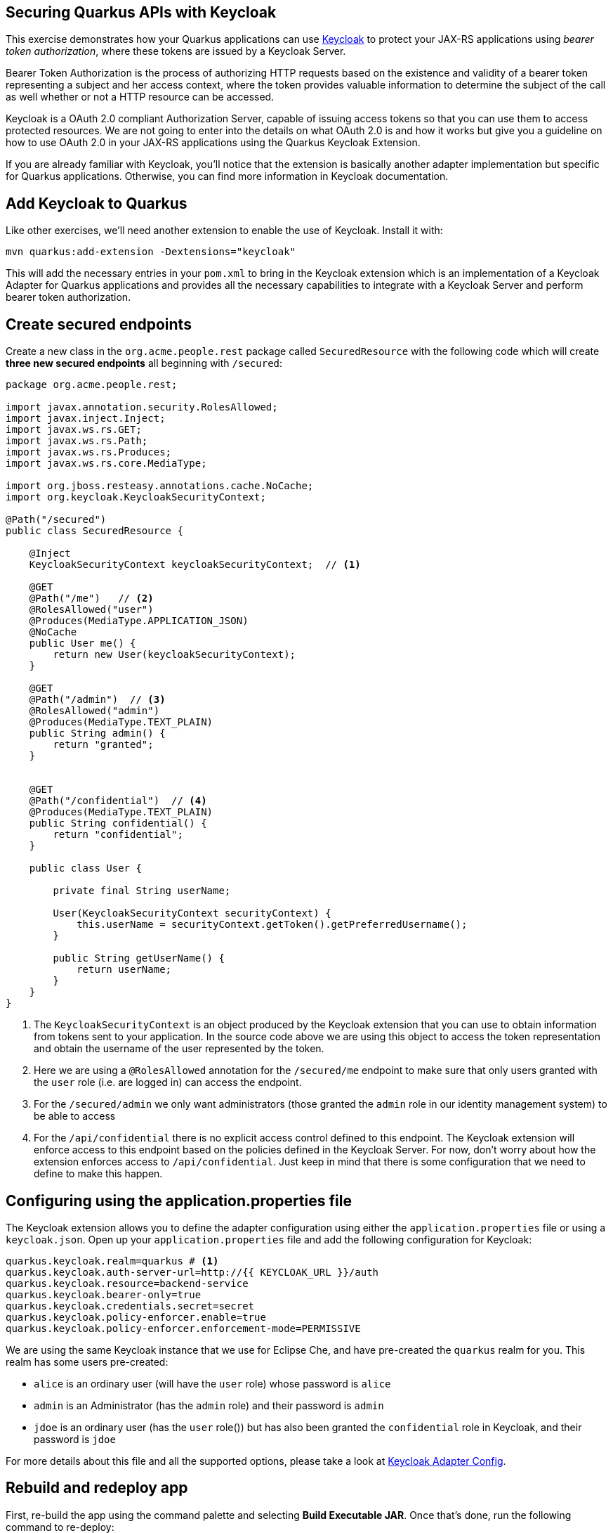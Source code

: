 ## Securing Quarkus APIs with Keycloak

This exercise demonstrates how your Quarkus applications can use https://keyloak.org[Keycloak] to protect your JAX-RS applications using _bearer token authorization_, where these tokens are issued by a Keycloak Server.

Bearer Token Authorization is the process of authorizing HTTP requests based on the existence and validity of a bearer token representing a subject and her access context, where the token provides valuable information to determine the subject of the call as well whether or not a HTTP resource can be accessed.

Keycloak is a OAuth 2.0 compliant Authorization Server, capable of issuing access tokens so that you can use them to access protected resources. We are not going to enter into the details on what OAuth 2.0 is and how it works but give you a guideline on how to use OAuth 2.0 in your JAX-RS applications using the Quarkus Keycloak Extension.

If you are already familiar with Keycloak, you’ll notice that the extension is basically another adapter implementation but specific for Quarkus applications. Otherwise, you can find more information in Keycloak documentation.

## Add Keycloak to Quarkus

Like other exercises, we'll need another extension to enable the use of Keycloak. Install it with:

[source,sh,role="copypaste"]
----
mvn quarkus:add-extension -Dextensions="keycloak"
----

This will add the necessary entries in your `pom.xml` to bring in the Keycloak extension which is an implementation of a Keycloak Adapter for Quarkus applications and provides all the necessary capabilities to integrate with a Keycloak Server and perform bearer token authorization.

## Create secured endpoints

Create a new class in the `org.acme.people.rest` package called `SecuredResource` with the following code which will create **three new secured endpoints** all beginning with `/secured`:

[source,java,role="copypaste"]
----
package org.acme.people.rest;

import javax.annotation.security.RolesAllowed;
import javax.inject.Inject;
import javax.ws.rs.GET;
import javax.ws.rs.Path;
import javax.ws.rs.Produces;
import javax.ws.rs.core.MediaType;

import org.jboss.resteasy.annotations.cache.NoCache;
import org.keycloak.KeycloakSecurityContext;

@Path("/secured")
public class SecuredResource {

    @Inject
    KeycloakSecurityContext keycloakSecurityContext;  // <1>

    @GET
    @Path("/me")   // <2>
    @RolesAllowed("user")
    @Produces(MediaType.APPLICATION_JSON)
    @NoCache
    public User me() {
        return new User(keycloakSecurityContext);
    }

    @GET
    @Path("/admin")  // <3>
    @RolesAllowed("admin")
    @Produces(MediaType.TEXT_PLAIN)
    public String admin() {
        return "granted";
    }

    
    @GET
    @Path("/confidential")  // <4>
    @Produces(MediaType.TEXT_PLAIN)
    public String confidential() {
        return "confidential";
    }

    public class User {

        private final String userName;

        User(KeycloakSecurityContext securityContext) {
            this.userName = securityContext.getToken().getPreferredUsername();
        }

        public String getUserName() {
            return userName;
        }
    }
}
----
<1> The `KeycloakSecurityContext` is an object produced by the Keycloak extension that you can use to obtain information from tokens sent to your application. In the source code above we are using this object to access the token representation and obtain the username of the user represented by the token.
<2> Here we are using a `@RolesAllowed` annotation for the `/secured/me` endpoint to make sure that only users granted with the `user` role (i.e. are logged in) can access the endpoint.
<3> For the `/secured/admin` we only want administrators (those granted the `admin` role in our identity management system) to be able to access
<4> For the `/api/confidential` there is no explicit access control defined to this endpoint. The Keycloak extension will enforce access to this endpoint based on the policies defined in the Keycloak Server. For now, don’t worry about how the extension enforces access to `/api/confidential`. Just keep in mind that there is some configuration that we need to define to make this happen.

## Configuring using the application.properties file

The Keycloak extension allows you to define the adapter configuration using either the `application.properties` file or using a `keycloak.json`. Open up your `application.properties` file and add the following configuration for Keycloak:

[source,none,role="copypaste"]
----
quarkus.keycloak.realm=quarkus # <1>
quarkus.keycloak.auth-server-url=http://{{ KEYCLOAK_URL }}/auth
quarkus.keycloak.resource=backend-service
quarkus.keycloak.bearer-only=true
quarkus.keycloak.credentials.secret=secret
quarkus.keycloak.policy-enforcer.enable=true
quarkus.keycloak.policy-enforcer.enforcement-mode=PERMISSIVE
----

We are using the same Keycloak instance that we use for Eclipse Che, and have pre-created the `quarkus` realm for you. This realm has some users pre-created:

* `alice` is an ordinary user (will have the `user` role) whose password is `alice`
* `admin` is an Administrator (has the `admin` role) and their password is `admin`
* `jdoe` is an ordinary user (has the `user` role()) but has also been granted the `confidential` role in Keycloak, and their password is `jdoe`

For more details about this file and all the supported options, please take a look at https://www.keycloak.org/docs/latest/securing_apps/index.html#_java_adapter_config[Keycloak Adapter Config].

## Rebuild and redeploy app

First, re-build the app using the command palette and selecting **Build Executable JAR**. Once that's done, run the following command to re-deploy:

[source,sh,role="copypaste"]
----
oc start-build people --from-file target/*-runner.jar --follow
----

## Confirm deployment

Run and wait for the app to complete its rollout:

[source,sh,role="copypaste"]
----
oc rollout status -w dc/people
----

## Test endpoints

The application is using _bearer token authorization_ and the first thing to do to test any endpoint is obtain an access token from the Keycloak Server in order to access the application resources.

### Test Alice

Get a token for user `alice` with this command:

[source,sh,role="copypaste"]
----
export ALICE_TOKEN=$(\
    curl -X POST http://{{KEYCLOAK_URL}}/auth/realms/quarkus/protocol/openid-connect/token \
    --user backend-service:secret \
    -H 'content-type: application/x-www-form-urlencoded' \
    -d 'username=alice&password=alice&grant_type=password' | jq --raw-output '.access_token' \
 )
----
This issues a `curl` command to Keycloak (using `backend-service` credentials which is a special user that is allowed acess to the Keycloak REST API), and fetches a token for Alice using their credentials. You can see the value of this token:

[source,sh,role="copypaste"]
----
echo $ALICE_TOKEN
----

Any user is allowed to access the `/secured/me` endpoint which basically returns a JSON payload with personal details about the user that's part of the `KeycloakSecurityContext` object. 

[NOTE]
====
There are other APIs you can use if you try to auto-complete the method name using Che, e.g. `getBirthDate()` or `getPicture()`. Place the cursor just after `securityContext.getToken().` and press CTRL-SPACE to see them:

::img
====

Try out the secured API as Alice:

[source,sh,role="copypaste"]
----
curl -v -X GET \
  http://$(oc get route people -o=go-template --template='{{ .spec.host }}')/secured/me \
  -H "Authorization: Bearer $ALICE_TOKEN"
----

You should see:

[source,none]
----
TODO: OUTPUT
----

### Test Admin

The `/secured/admin` endpoint can only be accessed by users with the `admin` role. If you try to access this endpoint with the previously issued access token, you should get a 403 response from the server. Try it:

[source,sh,role="copypaste"]
----
curl -v -X GET \
  http://$(oc get route people -o=go-template --template='{{ .spec.host }}')/secured/admin \
  -H "Authorization: Bearer $ALICE_TOKEN"
----

You should see:

[source,none]
----
TODO: OUTPUT
----

Failed as expected! Obtain an Admin token:

[source,sh,role="copypaste"]
----
export ADMIN_TOKEN=$(\
    curl -X POST http://{{KEYCLOAK_URL}}/auth/realms/quarkus/protocol/openid-connect/token \
    --user backend-service:secret \
    -H 'content-type: application/x-www-form-urlencoded' \
    -d 'username=admin&password=admin&grant_type=password' | jq --raw-output '.access_token' \
 )
----

And try again with your new token:
[source,sh,role="copypaste"]
----
curl -v -X GET \
  http://$(oc get route people -o=go-template --template='{{ .spec.host }}')/secured/admin \
  -H "Authorization: Bearer $ADMIN_TOKEN"
----

You should see:

[source,none]
----
TODO: OUTPUT
----

Success!

### Test confidential

The `/secured/confidential` endpoint is protected with a policy defined in the Keycloak Server. The policy only grants access to the resource if the user is granted with a `confidential` role. The difference here is that the application is delegating the access decision to Keycloak, so no explicit source code instrumentation is required. 

First make sure even `admin` can't access the endpoint:

[source,sh,role="copypaste"]
----
curl -v -X GET \
  http://$(oc get route people -o=go-template --template='{{ .spec.host }}')/secured/confidential \
  -H "Authorization: Bearer $ADMIN_TOKEN"
----

You should see:

[source,none]
----
TODO: output
----

Failed as expected!

To access the confidential endpoint, you should obtain an access token for user `jdoe`:

[source,sh,role="copypaste"]
----
export JDOE_TOKEN=$(\
    curl -X POST http://{{KEYCLOAK_URL}}/auth/realms/quarkus/protocol/openid-connect/token \
    --user backend-service:secret \
    -H 'content-type: application/x-www-form-urlencoded' \
    -d 'username=jdoe&password=jdoe&grant_type=password' | jq --raw-output '.access_token' \
 )
----

And access the confidential endpoint with your new token:

[source,sh,role="copypaste"]
----
curl -v -X GET \
  http://$(oc get route people -o=go-template --template='{{ .spec.host }}')/secured/confidential \
  -H "Authorization: Bearer $JDOE_TOKEN"
----

You should see:

[source,none]
----
TODO: OUTPUT
----

Success!

## Congratulations!

This exercise demonstrated how your Quarkus application can use Keycloak to protect your JAX-RS applications using bearer token authorization, where these tokens are issued by a Keycloak Server.

Quarkus has a number of other security-related features, such as:

* JSON Web Token support for Access Control - Quarkus application can utilize the https://microprofile.io/project/eclipse/microprofile-jwt-auth[MicroProfile JWT RBAC] to provide secured access to the JAX-RS endpoints. See https://quarkus.io/guides/jwt-guide[this guide] for more detail.

* Quarkus comes with integration with the https://docs.jboss.org/author/display/WFLY/WildFly+Elytron+Security[Elytron security subsystem] to allow for RBAC based on the common security annotations `@RolesAllowed`, `@DenyAll`, `@PermitAll` on REST endpoints. See https://quarkus.io/guides/security-guide[this guide] for details. 











